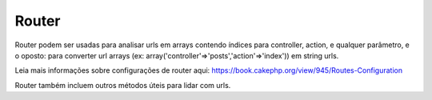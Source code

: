 Router
######

Router podem ser usadas para analisar urls em arrays contendo índices
para controller, action, e qualquer parâmetro, e o oposto: para
converter url arrays (ex:
array('controller'=>'posts','action'=>'index')) em string urls.

Leia mais informações sobre configurações de router aqui:
`https://book.cakephp.org/view/945/Routes-Configuration <https://book.cakephp.org/view/945/Routes-Configuration>`_

Router também incluem outros métodos úteis para lidar com urls.
